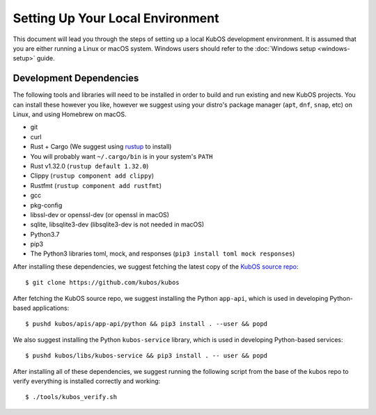 Setting Up Your Local Environment
=================================

This document will lead you through the steps of setting up a local KubOS development environment. It is assumed that you are either running a Linux or macOS system. Windows users should refer to the :doc:`Windows setup <windows-setup>` guide.

.. _build-dependencies:

Development Dependencies
------------------------

The following tools and libraries will need to be installed in order to build and
run existing and new KubOS projects. You can install these however you like, however
we suggest using your distro's package manager (``apt``, ``dnf``, ``snap``, etc) on Linux,
and using Homebrew on macOS.

- git
- curl
- Rust + Cargo (We suggest using `rustup <https://rustup.rs/>`__ to install)
- You will probably want ``~/.cargo/bin`` is in your system's ``PATH``
- Rust v1.32.0 (``rustup default 1.32.0``)
- Clippy (``rustup component add clippy``)
- Rustfmt (``rustup component add rustfmt``)
- gcc
- pkg-config
- libssl-dev or openssl-dev (or openssl in macOS)
- sqlite, libsqlite3-dev (libsqlite3-dev is not needed in macOS)
- Python3.7
- pip3
- The Python3 libraries toml, mock, and responses (``pip3 install toml mock responses``)

After installing these dependencies, we suggest fetching the latest copy of the `KubOS source repo <https://github.com/kubos/kubos>`__::

    $ git clone https://github.com/kubos/kubos

After fetching the KubOS source repo, we suggest installing the Python ``app-api``, which is used in developing Python-based applications::

    $ pushd kubos/apis/app-api/python && pip3 install . --user && popd
    
We also suggest installing the Python ``kubos-service`` library, which is used in developing Python-based services::
 
    $ pushd kubos/libs/kubos-service && pip3 install . -- user && popd

After installing all of these dependencies, we suggest running the following script
from the base of the kubos repo to verify everything is installed correctly and working::

    $ ./tools/kubos_verify.sh
